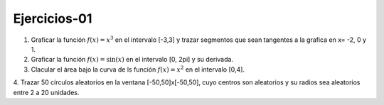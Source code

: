 Ejercicios-01
=============

1. Graficar la función :math:`f(x)=x^3` en el intervalo [-3,3] y trazar segmentos que sean tangentes a la grafica en x= -2, 0 y 1.

2. Graficar la función :math:`f(x)= \sin(x)` en el intervalo [0, 2pi] y su derivada.

3. Clacular el área bajo la curva de ls función :math:`f(x)= x^2` en el intervalo [0,4].

4. Trazar 50 círculos aleatorios en la ventana [-50,50]x[-50,50], cuyo centros son aleatorios y su radios sea aleatorios entre 2 a 20 
unidades.


